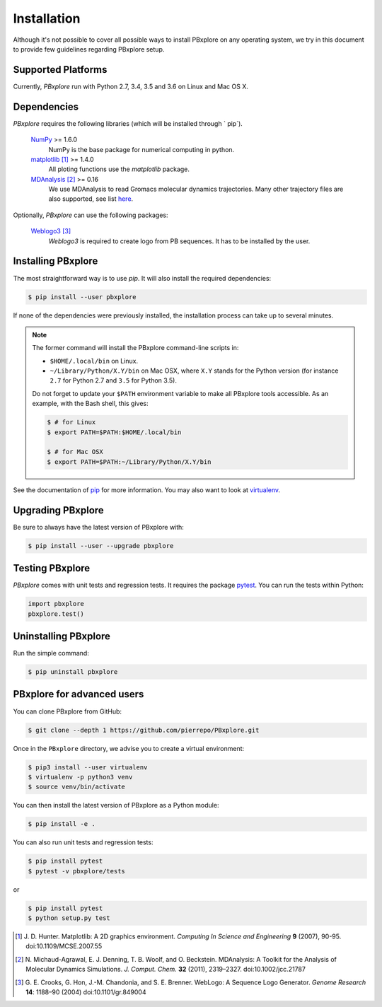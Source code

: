 Installation
============

Although it's not possible to cover all possible ways to install PBxplore on any operating system,
we try in this document to provide few guidelines regarding PBxplore setup.

Supported Platforms
-------------------

Currently, `PBxplore` run with Python 2.7, 3.4, 3.5 and 3.6 on Linux and Mac OS X.


Dependencies
------------

`PBxplore` requires the following libraries (which will be installed through ` pip`).

    `NumPy <http://numpy.scipy.org/>`_ >= 1.6.0
        NumPy is the base package for numerical computing in python.

    `matplotlib <http://matplotlib.org/>`_ [#]_ >= 1.4.0
        All ploting functions use the `matplotlib` package.

    `MDAnalysis <http://www.mdanalysis.org/>`_ [#]_ >= 0.16
        We use MDAnalysis to read Gromacs molecular dynamics trajectories.
        Many other trajectory files are also supported, see list
        `here <https://pythonhosted.org/MDAnalysis/documentation_pages/coordinates/init.html#id1>`_.


Optionally, `PBxplore` can use the following packages:

    `Weblogo3 <http://weblogo.threeplusone.com/>`_ [#]_
        `Weblogo3` is required to create logo from PB sequences. It has to be installed by the user.


Installing PBxplore
-------------------

The most straightforward way is to use `pip`. It will also install the required dependencies:

.. code-block:: bash

    $ pip install --user pbxplore


If none of the dependencies were previously installed, the installation process can take up to several minutes.

.. note::

    The former command will install the PBxplore command-line scripts in:

    - ``$HOME/.local/bin`` on Linux.
    - ``~/Library/Python/X.Y/bin`` on Mac OSX, where ``X.Y`` stands for the Python version (for instance ``2.7`` for Python 2.7 and ``3.5`` for Python 3.5).

    Do not forget to update your ``$PATH`` environment variable to make all PBxplore tools accessible. As an example, with the Bash shell, this gives:

    .. code-block:: bash

        $ # for Linux
        $ export PATH=$PATH:$HOME/.local/bin

        $ # for Mac OSX
        $ export PATH=$PATH:~/Library/Python/X.Y/bin


See the documentation of `pip <https://pip.pypa.io/en/stable/>`_ for more information.
You may also want to look at `virtualenv <https://virtualenv.readthedocs.org/en/latest/>`_.



Upgrading PBxplore
---------------------

Be sure to always have the latest version of PBxplore with:

.. code-block:: bash

    $ pip install --user --upgrade pbxplore


Testing PBxplore
----------------

`PBxplore` comes with unit tests and regression tests. It requires the package
`pytest <https://docs.pytest.org>`_. You can run the tests within Python:

.. code-block:: python

    import pbxplore
    pbxplore.test()


Uninstalling PBxplore
---------------------

Run the simple command:

.. code-block:: bash

    $ pip uninstall pbxplore



PBxplore for advanced users
---------------------------

You can clone PBxplore from GitHub:

.. code-block:: bash

    $ git clone --depth 1 https://github.com/pierrepo/PBxplore.git

Once in the ``PBxplore`` directory, we advise you to create a virtual environment:

.. code-block:: bash

    $ pip3 install --user virtualenv
    $ virtualenv -p python3 venv
    $ source venv/bin/activate

You can then install the latest version of PBxplore as a Python module:

.. code-block:: bash

    $ pip install -e .

You can also run unit tests and regression tests:

.. code-block:: bash

    $ pip install pytest
    $ pytest -v pbxplore/tests

or

.. code-block:: bash

    $ pip install pytest
    $ python setup.py test


.. [#] J. D. Hunter.
       Matplotlib: A 2D graphics environment.
       *Computing In Science and Engineering* **9** (2007), 90-95. doi:10.1109/MCSE.2007.55

.. [#] N. Michaud-Agrawal, E. J. Denning, T. B. Woolf, and O. Beckstein.
       MDAnalysis: A Toolkit for the Analysis of Molecular Dynamics Simulations.
       *J. Comput. Chem.* **32** (2011), 2319–2327. doi:10.1002/jcc.21787

.. [#] G. E. Crooks, G. Hon, J.-M. Chandonia, and S. E. Brenner.
       WebLogo: A Sequence Logo Generator.
       *Genome Research* **14**: 1188–90 (2004) doi:10.1101/gr.849004
